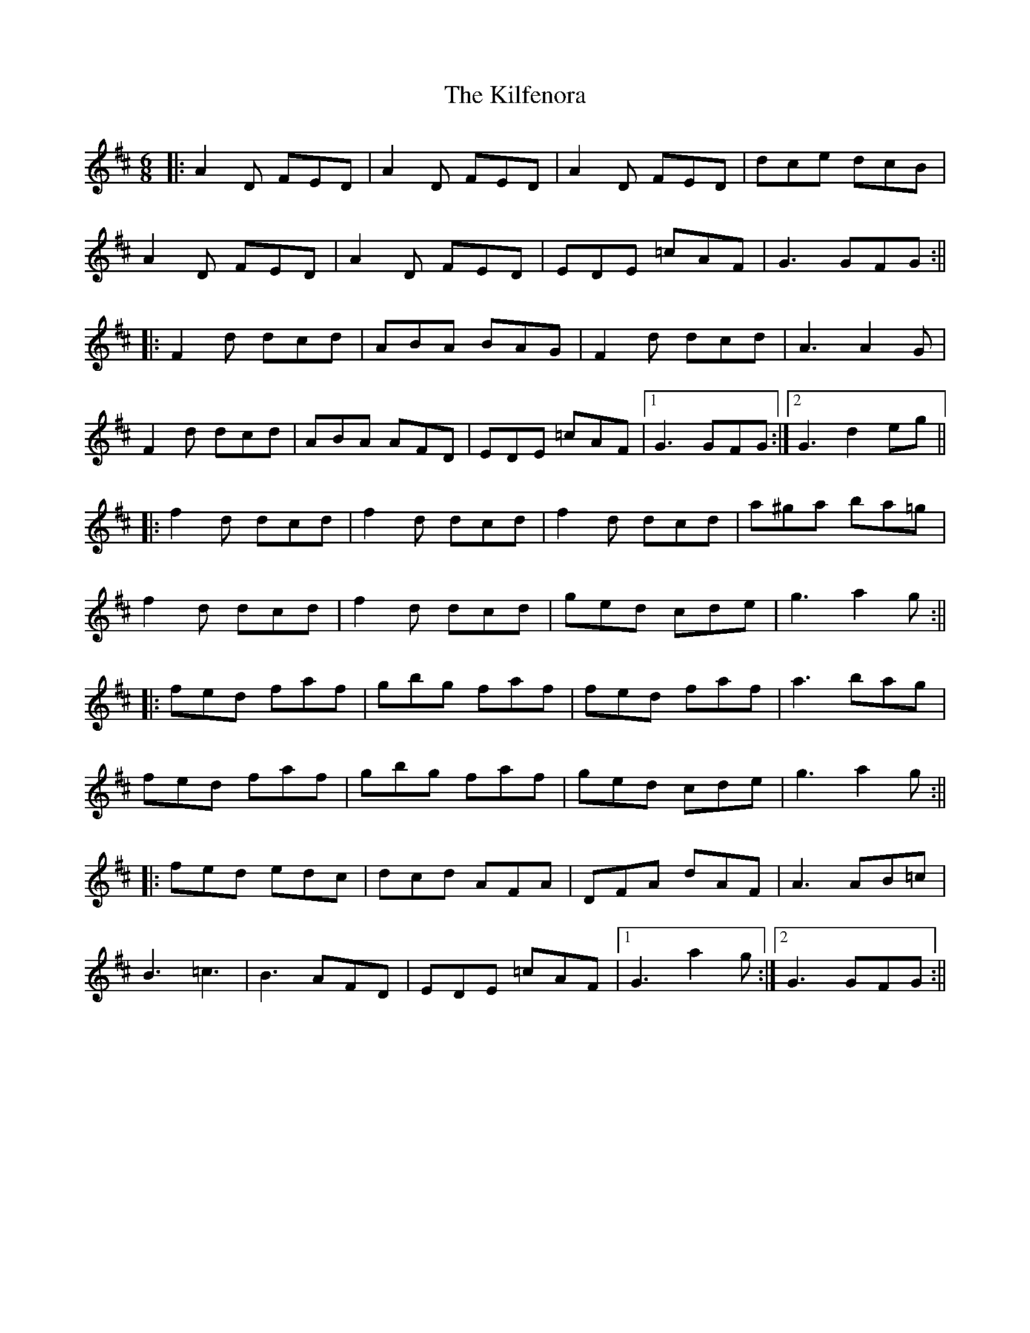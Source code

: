 X: 1
T: Kilfenora, The
Z: Bannerman
S: https://thesession.org/tunes/949#setting949
R: jig
M: 6/8
L: 1/8
K: Dmaj
|:A2D FED|A2D FED|A2D FED|dce dcB|
A2D FED|A2D FED|EDE =cAF|G3 GFG:||
|:F2d dcd|ABA BAG|F2d dcd|A3 A2G|
F2d dcd|ABA AFD|EDE =cAF|1G3 GFG:|2G3 d2 eg||
|:f2 d dcd|f2 d dcd|f2 d dcd|a^ga ba=g|
f2 d dcd|f2 d dcd|ged cde|g3 a2g :||
|:fed faf|gbg faf|fed faf|a3 bag|
fed faf|gbg faf|ged cde|g3 a2g :||
|:fed edc|dcd AFA|DFA dAF|A3 AB=c|
B3 =c3|B3 AFD|EDE =cAF|1G3 a2g :|2 G3 GFG :||
